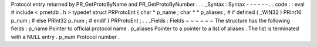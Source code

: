 Protocol
entry
returned
by
PR_GetProtoByName
and
PR_GetProtoByNumber
.
.
.
_Syntax
:
Syntax
-
-
-
-
-
-
.
.
code
:
:
eval
#
include
<
prnetdb
.
h
>
typedef
struct
PRProtoEnt
{
char
*
p_name
;
char
*
*
p_aliases
;
#
if
defined
(
_WIN32
)
PRInt16
p_num
;
#
else
PRInt32
p_num
;
#
endif
}
PRProtoEnt
;
.
.
_Fields
:
Fields
~
~
~
~
~
~
The
structure
has
the
following
fields
:
p_name
Pointer
to
official
protocol
name
.
p_aliases
Pointer
to
a
pointer
to
a
list
of
aliases
.
The
list
is
terminated
with
a
NULL
entry
.
p_num
Protocol
number
.

